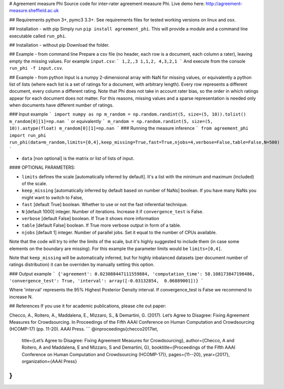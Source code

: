 # Agreement measure Phi
Source code for inter-rater agreement measure Phi. Live demo here: http://agreement-measure.sheffield.ac.uk

## Requirements
python 3+, pymc3 3.3+. See requirements files for tested working versions on linux and osx.

## Installation - with pip
Simply run ``pip install agreement_phi``.
This will provide a module and a command line executable called ``run_phi``.

## Installation - without pip
Download the folder.

## Example - from command line
Prepare a csv file (no header, each row is a document, each column a rater), leaving empty the missing values. For example ``input.csv``:
```
1,2,,3
1,1,2,
4,3,2,1
``` 
And execute from the console ``run_phi -f input.csv``.

## Example - from python
Input is a numpy 2-dimensional array with NaN for missing values, or equivalently a python list of lists (where each list is a set of ratings for a document, with arbitrary length). Every row represents a different document, every column a different rating. Note that Phi does not take in account rater bias, so the order in which ratings appear for each document does not matter. For this reasons, missing values and a sparse representation is needed only when documents have different number of ratings.

### Input example 
```
import numpy as np
m_random = np.random.randint(5, size=(5, 10)).tolist()
m_random[0][1]=np.nan
```
or equivalently
```
m_random = np.random.randint(5, size=(5, 10)).astype(float)
m_random[0][1]=np.nan
```
### Running the measure inference
```
from agreement_phi import run_phi
run_phi(data=m_random,limits=[0,4],keep_missing=True,fast=True,njobs=4,verbose=False,table=False,N=500)
```

- ``data`` [non optional] is the matrix or list of lists of input.

#### OPTIONAL PARAMETERS:

- ``limits`` defines the scale [automatically inferred by default]. It's a list with the minimum and maximum (included) of the scale.
- ``keep_missing`` [automatically inferred by default based on number of NaNs] boolean. If you have many NaNs you might want to switch to False,
- ``fast`` [default True] boolean. Whether to use or not the fast inferential technique.
- ``N`` [default 1000] integer. Number of iterations. Increase it if ``convergence_test`` is False.
- ``verbose`` [default False] boolean. If True it shows more information
- ``table`` [default False] boolean. If True more verbose output in form of a table.
- ``njobs`` [default 1] integer. Number of parallel jobs. Set it equal to the number of CPUs available.

Note that the code will try to infer the limits of the scale, but it's highly suggested to include them (in case some elements on the boundary are missing). For this example the parameter limits would be ``limits=[0,4]``.

Note that ``keep_missing`` will be automatically inferred, but for highly inbalanced datasets (per document number of ratings distribution) it can be overriden by manually setting this option.

### Output example
```
{'agreement': 0.023088447111559884, 'computation_time': 58.108173847198486, 'convergence_test': True, 'interval': array([-0.03132854,  0.06889001])}
```

Where 'interval' represents the 95% Highest Posterior Density interval.
If  convergence_test is False we recommend to increase N.

## References
If you use it for academic publications, please cite out paper:

Checco, A., Roitero, A., Maddalena, E., Mizzaro, S., & Demartini, G. (2017). Let’s Agree to Disagree: Fixing Agreement Measures for Crowdsourcing. In Proceedings of the Fifth AAAI Conference on Human Computation and Crowdsourcing (HCOMP-17) (pp. 11-20). AAAI Press.
```
@inproceedings{checco2017let,
  title={Let’s Agree to Disagree: Fixing Agreement Measures for Crowdsourcing},
  author={Checco, A and Roitero, A and Maddalena, E and Mizzaro, S and Demartini, G},
  booktitle={Proceedings of the Fifth AAAI Conference on Human Computation and Crowdsourcing (HCOMP-17)},
  pages={11--20},
  year={2017},
  organization={AAAI Press}
}
```



